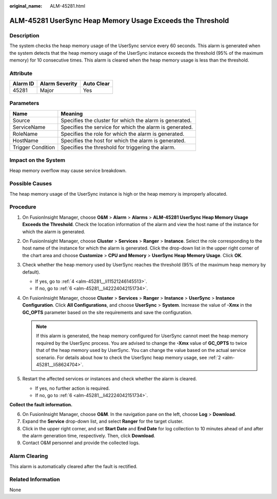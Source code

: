 :original_name: ALM-45281.html

.. _ALM-45281:

ALM-45281 UserSync Heap Memory Usage Exceeds the Threshold
==========================================================

Description
-----------

The system checks the heap memory usage of the UserSync service every 60 seconds. This alarm is generated when the system detects that the heap memory usage of the UserSync instance exceeds the threshold (95% of the maximum memory) for 10 consecutive times. This alarm is cleared when the heap memory usage is less than the threshold.

Attribute
---------

======== ============== ==========
Alarm ID Alarm Severity Auto Clear
======== ============== ==========
45281    Major          Yes
======== ============== ==========

Parameters
----------

+-------------------+---------------------------------------------------------+
| Name              | Meaning                                                 |
+===================+=========================================================+
| Source            | Specifies the cluster for which the alarm is generated. |
+-------------------+---------------------------------------------------------+
| ServiceName       | Specifies the service for which the alarm is generated. |
+-------------------+---------------------------------------------------------+
| RoleName          | Specifies the role for which the alarm is generated.    |
+-------------------+---------------------------------------------------------+
| HostName          | Specifies the host for which the alarm is generated.    |
+-------------------+---------------------------------------------------------+
| Trigger Condition | Specifies the threshold for triggering the alarm.       |
+-------------------+---------------------------------------------------------+

Impact on the System
--------------------

Heap memory overflow may cause service breakdown.

Possible Causes
---------------

The heap memory usage of the UserSync instance is high or the heap memory is improperly allocated.

Procedure
---------

#. On FusionInsight Manager, choose **O&M** > **Alarm** > **Alarms** > **ALM-45281 UserSync Heap Memory Usage Exceeds the Threshold**. Check the location information of the alarm and view the host name of the instance for which the alarm is generated.

#. .. _alm-45281__li58624704:

   On FusionInsight Manager, choose **Cluster** > **Services** > **Ranger** > **Instance**. Select the role corresponding to the host name of the instance for which the alarm is generated. Click the drop-down list in the upper right corner of the chart area and choose **Customize** > **CPU and Memory** > **UserSync Heap Memory Usage**. Click **OK**.

#. Check whether the heap memory used by UserSync reaches the threshold (95% of the maximum heap memory by default).

   -  If yes, go to :ref:`4 <alm-45281__li11521246145513>`.
   -  If no, go to :ref:`6 <alm-45281__li42224042151734>`.

#. .. _alm-45281__li11521246145513:

   On FusionInsight Manager, choose **Cluster** > **Services** > **Ranger** > **Instance** > **UserSync** > **Instance Configuration**. Click **All Configurations**, and choose **UserSync** > **System**. Increase the value of **-Xmx** in the **GC_OPTS** parameter based on the site requirements and save the configuration.

   .. note::

      If this alarm is generated, the heap memory configured for UserSync cannot meet the heap memory required by the UserSync process. You are advised to change the **-Xmx** value of **GC_OPTS** to twice that of the heap memory used by UserSync. You can change the value based on the actual service scenario. For details about how to check the UserSync heap memory usage, see :ref:`2 <alm-45281__li58624704>`.

#. Restart the affected services or instances and check whether the alarm is cleared.

   -  If yes, no further action is required.
   -  If no, go to :ref:`6 <alm-45281__li42224042151734>`.

**Collect the fault information.**

6. .. _alm-45281__li42224042151734:

   On FusionInsight Manager, choose **O&M**. In the navigation pane on the left, choose **Log** > **Download**.

7. Expand the **Service** drop-down list, and select **Ranger** for the target cluster.

8. Click |image1| in the upper right corner, and set **Start Date** and **End Date** for log collection to 10 minutes ahead of and after the alarm generation time, respectively. Then, click **Download**.

9. Contact O&M personnel and provide the collected logs.

Alarm Clearing
--------------

This alarm is automatically cleared after the fault is rectified.

Related Information
-------------------

None

.. |image1| image:: /_static/images/en-us_image_0293246731.png

